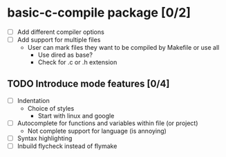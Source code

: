 * basic-c-compile package [0/2]
- [ ] Add different compiler options
- [ ] Add support for multiple files
  - User can mark files they want to be compiled by Makefile or use all
    - Use dired as base?
    - Check for .c or .h extension
** TODO Introduce mode features [0/4]
  - [ ] Indentation
    - Choice of styles
      - Start with linux and google
  - [ ] Autocomplete for functions and variables within file (or project)
    - Not complete support for language (is annoying)
  - [ ] Syntax highlighting
  - [ ] Inbuild flycheck instead of flymake
